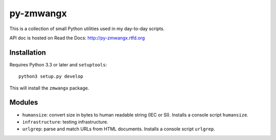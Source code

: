 ==========
py-zmwangx
==========

|Build Status|

This is a collection of small Python utilities used in my day-to-day scripts.

API doc is hosted on Read the Docs: http://py-zmwangx.rtfd.org

------------
Installation
------------

Requires Python 3.3 or later and ``setuptools``::

  python3 setup.py develop

This will install the ``zmwangx`` package.

-------
Modules
-------

* ``humansize``: convert size in bytes to human readable string (IEC or SI). Installs a console script ``humansize``.
* ``infrastructure``: testing infrastructure.
* ``urlgrep``: parse and match URLs from HTML documents. Installs a console script ``urlgrep``.

.. |Build Status| image:: https://travis-ci.org/zmwangx/py-zmwangx.svg?branch=master
   :target: https://travis-ci.org/zmwangx/py-zmwangx
